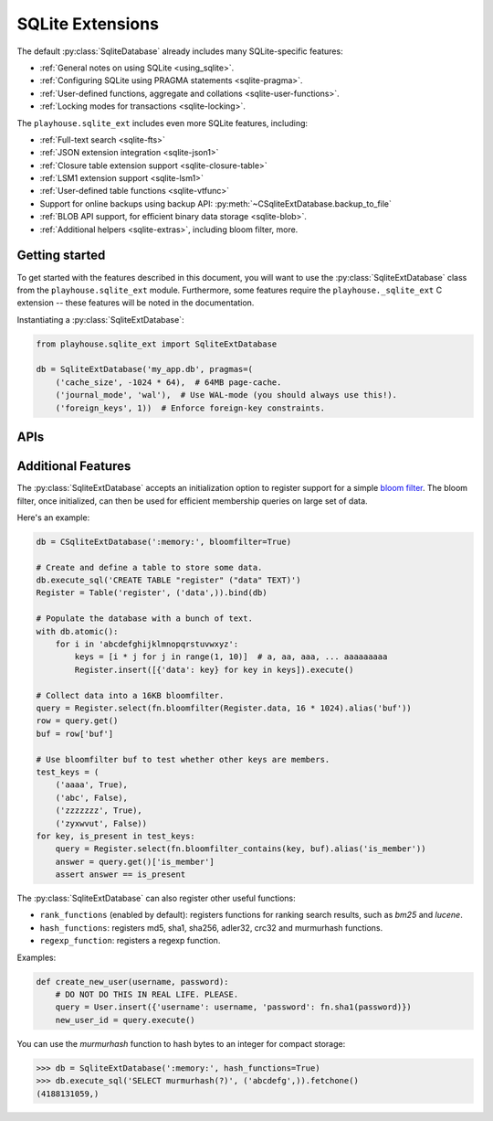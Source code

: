 .. _sqlite_ext:

SQLite Extensions
=================

The default :py:class:`SqliteDatabase` already includes many SQLite-specific
features:

* :ref:`General notes on using SQLite <using_sqlite>`.
* :ref:`Configuring SQLite using PRAGMA statements <sqlite-pragma>`.
* :ref:`User-defined functions, aggregate and collations <sqlite-user-functions>`.
* :ref:`Locking modes for transactions <sqlite-locking>`.

The ``playhouse.sqlite_ext`` includes even more SQLite features, including:

* :ref:`Full-text search <sqlite-fts>`
* :ref:`JSON extension integration <sqlite-json1>`
* :ref:`Closure table extension support <sqlite-closure-table>`
* :ref:`LSM1 extension support <sqlite-lsm1>`
* :ref:`User-defined table functions <sqlite-vtfunc>`
* Support for online backups using backup API: :py:meth:`~CSqliteExtDatabase.backup_to_file`
* :ref:`BLOB API support, for efficient binary data storage <sqlite-blob>`.
* :ref:`Additional helpers <sqlite-extras>`, including bloom filter, more.

Getting started
---------------

To get started with the features described in this document, you will want to
use the :py:class:`SqliteExtDatabase` class from the ``playhouse.sqlite_ext``
module. Furthermore, some features require the ``playhouse._sqlite_ext`` C
extension -- these features will be noted in the documentation.

Instantiating a :py:class:`SqliteExtDatabase`:

.. code-block:: python

    from playhouse.sqlite_ext import SqliteExtDatabase

    db = SqliteExtDatabase('my_app.db', pragmas=(
        ('cache_size', -1024 * 64),  # 64MB page-cache.
        ('journal_mode', 'wal'),  # Use WAL-mode (you should always use this!).
        ('foreign_keys', 1))  # Enforce foreign-key constraints.

APIs
----

.. py:class:: SqliteExtDatabase(database[, pragmas=None[, timeout=5[, c_extensions=None[, rank_functions=True[, hash_functions=False[, regexp_function=False[, bloomfilter=False]]]]]]])

    :param list pragmas: A list of 2-tuples containing pragma key and value to
        set every time a connection is opened.
    :param timeout: Set the busy-timeout on the SQLite driver (in seconds).
    :param bool c_extensions: Declare that C extension speedups must/must-not
        be used. If set to ``True`` and the extension module is not available,
        will raise an :py:class:`ImproperlyConfigured` exception.
    :param bool rank_functions: Make search result ranking functions available.
    :param bool hash_functions: Make hashing functions available (md5, sha1, etc).
    :param bool regexp_function: Make the REGEXP function available.
    :param bool bloomfilter: Make the :ref:`sqlite-bloomfilter` available.

    Extends :py:class:`SqliteDatabase` and inherits methods for declaring
    user-defined functions, pragmas, etc.

.. py:class:: CSqliteExtDatabase(database[, pragmas=None[, timeout=5[, c_extensions=None[, rank_functions=True[, hash_functions=False[, regexp_function=False[, bloomfilter=False[, replace_busy_handler=False]]]]]]]])

    :param list pragmas: A list of 2-tuples containing pragma key and value to
        set every time a connection is opened.
    :param timeout: Set the busy-timeout on the SQLite driver (in seconds).
    :param bool c_extensions: Declare that C extension speedups must/must-not
        be used. If set to ``True`` and the extension module is not available,
        will raise an :py:class:`ImproperlyConfigured` exception.
    :param bool rank_functions: Make search result ranking functions available.
    :param bool hash_functions: Make hashing functions available (md5, sha1, etc).
    :param bool regexp_function: Make the REGEXP function available.
    :param bool bloomfilter: Make the :ref:`sqlite-bloomfilter` available.
    :param bool replace_busy_handler: Use a smarter busy-handler implementation.

    Extends :py:class:`SqliteExtDatabase` and requires that the
    ``playhouse._sqlite_ext`` extension module be available.

    .. py:method:: on_commit(fn)

        Register a callback to be executed whenever a transaction is committed
        on the current connection. The callback accepts no parameters and the
        return value is ignored.

        However, if the callback raises a :py:class:`ValueError`, the
        transaction will be aborted and rolled-back.

        Example:

        .. code-block:: python

            db = CSqliteExtDatabase(':memory:')

            @db.on_commit
            def on_commit():
                logger.info('COMMITing changes')

    .. py:method:: on_rollback(fn)

        Register a callback to be executed whenever a transaction is rolled
        back on the current connection. The callback accepts no parameters and
        the return value is ignored.

        Example:

        .. code-block:: python

            @db.on_rollback
            def on_rollback():
                logger.info('Rolling back changes')

    .. py:method:: on_update(fn)

        Register a callback to be executed whenever the database is written to
        (via an *UPDATE*, *INSERT* or *DELETE* query). The callback should
        accept the following parameters:

        * ``query`` - the type of query, either *INSERT*, *UPDATE* or *DELETE*.
        * database name - the default database is named *main*.
        * table name - name of table being modified.
        * rowid - the rowid of the row being modified.

        The callback's return value is ignored.

        Example:

        .. code-block:: python

            db = CSqliteExtDatabase(':memory:')

            @db.on_update
            def on_update(query_type, db, table, rowid):
                # e.g. INSERT row 3 into table users.
                logger.info('%s row %s into table %s', query_type, rowid, table)

    .. py:method:: changes()

        Return the number of rows modified in the currently-open transaction.

    .. py:attribute:: autocommit

        Property which returns a boolean indicating if autocommit is enabled.
        By default, this value will be ``True`` except when inside a
        transaction (or :py:meth:`~Database.atomic` block).

        Example:

        .. code-block:: pycon

            >>> db = CSqliteExtDatabase(':memory:')
            >>> db.autocommit
            True
            >>> with db.atomic():
            ...     print(db.autocommit)
            ...
            False
            >>> db.autocommit
            True

    .. py:method:: backup(destination[, pages=None, name=None, progress=None])

        :param SqliteDatabase destination: Database object to serve as
            destination for the backup.
        :param int pages: Number of pages per iteration. Default value of -1
            indicates all pages should be backed-up in a single step.
        :param str name: Name of source database (may differ if you used ATTACH
            DATABASE to load multiple databases). Defaults to "main".
        :param progress: Progress callback, called with three parameters: the
            number of pages remaining, the total page count, and whether the
            backup is complete.

        Example:

        .. code-block:: python

            master = CSqliteExtDatabase('master.db')
            replica = CSqliteExtDatabase('replica.db')

            # Backup the contents of master to replica.
            master.backup(replica)

    .. py:method:: backup_to_file(filename[, pages, name, progress])

        :param filename: Filename to store the database backup.
        :param int pages: Number of pages per iteration. Default value of -1
            indicates all pages should be backed-up in a single step.
        :param str name: Name of source database (may differ if you used ATTACH
            DATABASE to load multiple databases). Defaults to "main".
        :param progress: Progress callback, called with three parameters: the
            number of pages remaining, the total page count, and whether the
            backup is complete.

        Backup the current database to a file. The backed-up data is not a
        database dump, but an actual SQLite database file.

        Example:

        .. code-block:: python

            db = CSqliteExtDatabase('app.db')

            def nightly_backup():
                filename = 'backup-%s.db' % (datetime.date.today())
                db.backup_to_file(filename)

    .. py:method:: blob_open(table, column, rowid[, read_only=False])

        :param str table: Name of table containing data.
        :param str column: Name of column containing data.
        :param int rowid: ID of row to retrieve.
        :param bool read_only: Open the blob for reading only.
        :returns: :py:class:`Blob` instance which provides efficient access to
            the underlying binary data.
        :rtype: Blob

        See :py:class:`Blob` and :py:class:`ZeroBlob` for more information.

        Example:

        .. code-block:: python

            class Image(Model):
                filename = TextField()
                data = BlobField()

            buf_size = 1024 * 1024 * 8  # Allocate 8MB for storing file.
            rowid = Image.insert({Image.filename: 'thefile.jpg',
                                  Image.data: ZeroBlob(buf_size)}).execute()

            # Open the blob, returning a file-like object.
            blob = db.blob_open('image', 'data', rowid)

            # Write some data to the blob.
            blob.write(image_data)
            img_size = blob.tell()

            # Read the data back out of the blob.
            blob.seek(0)
            image_data = blob.read(img_size)

.. py:class:: RowIDField()

    Primary-key field that corresponds to the SQLite ``rowid`` field. For more
    information, see the SQLite documentation on `rowid tables <https://www.sqlite.org/rowidtable.html>`_..

    Example:

    .. code-block:: python

        class Note(Model):
            rowid = RowIDField()  # Will be primary key.
            content = TextField()
            timestamp = TimestampField()

.. py:class:: DocIDField()

    Subclass of :py:class:`RowIDField` for use on virtual tables that
    specifically use the convention of ``docid`` for the primary key. As far as
    I know this only pertains to tables using the FTS3 and FTS4 full-text
    search extensions.

    .. attention::
        In FTS3 and FTS4, "docid" is simply an alias for "rowid". To reduce
        confusion, it's probably best to just always use :py:class:`RowIDField`
        and never use :py:class:`DocIDField`.

    .. code-block:: python

        class NoteIndex(FTSModel):
            docid = DocIDField()  # "docid" is used as an alias for "rowid".
            content = SearchField()

            class Meta:
                database = db

.. py:class:: AutoIncrementField()

    SQLite, by default, may reuse primary key values after rows are deleted. To
    ensure that the primary key is *always* monotonically increasing,
    regardless of deletions, you should use :py:class:`AutoIncrementField`.
    There is a small performance cost for this feature. For more information,
    see the SQLite docs on `autoincrement <https://sqlite.org/autoinc.html>`_.

.. _sqlite-json1:

.. py:class:: JSONField()

    Field class suitable for storing JSON data, with special methods designed
    to work with the `json1 extension <https://sqlite.org/json1.html>`_.

    SQLite 3.9.0 added `JSON support <https://www.sqlite.org/json1.html>`_ in
    the form of an extension library. The SQLite json1 extension provides a
    number of helper functions for working with JSON data. These APIs are
    exposed as methods of a special field-type, :py:class:`JSONField`.

    To access or modify specific object keys or array indexes in a JSON
    structure, you can treat the :py:class:`JSONField` as if it were a
    dictionary/list.

    Let's look at some examples of using the SQLite json1 extension with
    Peewee. Here we'll prepare a database and a simple model for testing the
    `json1 extension <http://sqlite.org/json1.html>`_:

    .. code-block:: pycon

        >>> from playhouse.sqlite_ext import *
        >>> db = SqliteExtDatabase(':memory:')
        >>> class KV(Model):
        ...     key = TextField()
        ...     value = JSONField()
        ...     class Meta:
        ...         database = db
        ...

        >>> KV.create_table()

    Storing data works as you might expect. There's no need to serialize
    dictionaries or lists as JSON, as this is done automatically by Peewee:

    .. code-block:: pycon

        >>> KV.create(key='a', value={'k1': 'v1'})
        <KV: 1>
        >>> KV.get(KV.key == 'a').value
        {'k1': 'v1'}

    We can access specific parts of the JSON data using dictionary lookups:

    .. code-block:: pycon

        >>> KV.get(KV.value['k1'] == 'v1').key
        'a'

    It's possible to update a JSON value in-place using the :py:meth:`~JSONField.update`
    method. Note that "k1=v1" is preserved:

    .. code-block:: pycon

        >>> KV.update(value=KV.value.update({'k2': 'v2', 'k3': 'v3'})).execute()
        1
        >>> KV.get(KV.key == 'a').value
        {'k1': 'v1', 'k2': 'v2', 'k3': 'v3'}

    We can also update existing data atomically, or remove keys by setting
    their value to ``None``. In the following example, we'll update the value
    of "k1" and remove "k3" ("k2" will not be modified):

    .. code-block:: pycon

        >>> KV.update(value=KV.value.update({'k1': 'v1-x', 'k3': None})).execute()
        1
        >>> KV.get(KV.key == 'a').value
        {'k1': 'v1-x', 'k2': 'v2'}

    We can also set individual parts of the JSON data using the :py:meth:`~JSONField.set` method:

    .. code-block:: pycon

        >>> KV.update(value=KV.value['k1'].set('v1')).execute()
        1
        >>> KV.get(KV.key == 'a').value
        {'k1': 'v1', 'k2': 'v2'}

    The :py:meth:`~JSONField.set` method can also be used with objects, in
    addition to scalar values:

    .. code-block:: pycon

        >>> KV.update(value=KV.value['k2'].set({'x2': 'y2'})).execute()
        1
        >>> KV.get(KV.key == 'a').value
        {'k1': 'v1', 'k2': {'x2': 'y2'}}

    Individual parts of the JSON data can be removed atomically as well, using
    :py:meth:`~JSONField.remove`:

    .. code-block:: pycon

        >>> KV.update(value=KV.value['k2'].remove()).execute()
        1
        >>> KV.get(KV.key == 'a').value
        {'k1': 'v1'}

    We can also get the type of value stored at a specific location in the JSON
    data using the :py:meth:`~JSONField.json_type` method:

    .. code-block:: pycon

        >>> KV.select(KV.value.json_type(), KV.value['k1'].json_type()).tuples()[:]
        [('object', 'text')]

    Let's add a nested value and then see how to iterate through it's contents
    recursively using the :py:meth:`~JSONField.tree` method:

    .. code-block:: pycon

        >>> KV.create(key='b', value={'x1': {'y1': 'z1', 'y2': 'z2'}, 'x2': [1, 2]})
        <KV: 2>
        >>> tree = KV.value.tree().alias('tree')
        >>> query = KV.select(KV.key, tree.c.fullkey, tree.c.value).from_(KV, tree)
        >>> query.tuples()[:]
        [('a', '$', {'k1': 'v1'}),
         ('a', '$.k1', 'v1'),
         ('b', '$', {'x1': {'y1': 'z1', 'y2': 'z2'}, 'x2': [1, 2]}),
         ('b', '$.x2', [1, 2]),
         ('b', '$.x2[0]', 1),
         ('b', '$.x2[1]', 2),
         ('b', '$.x1', {'y1': 'z1', 'y2': 'z2'}),
         ('b', '$.x1.y1', 'z1'),
         ('b', '$.x1.y2', 'z2')]

    The :py:meth:`~JSONField.tree` and :py:meth:`~JSONField.children` methods
    are powerful. For more information on how to utilize them, see the
    `json1 extension documentation <http://sqlite.org/json1.html#jtree>`_.

    Also note, that :py:class:`JSONField` lookups can be chained:

    .. code-block:: pycon

        >>> query = KV.select().where(KV.value['x1']['y1'] == 'z1')
        >>> for obj in query:
        ...     print(obj.key, obj.value)
        ...

        'b', {'x1': {'y1': 'z1', 'y2': 'z2'}, 'x2': [1, 2]}

    For more information, refer to the `sqlite json1 documentation <http://sqlite.org/json1.html>`_.

    .. py:method:: __getitem__(item)

        :param item: Access a specific key or array index in the JSON data.
        :return: a special object exposing access to the JSON data.
        :rtype: JSONPath

        Access a specific key or array index in the JSON data. Returns a
        :py:class:`JSONPath` object, which exposes convenient methods for
        reading or modifying a particular part of a JSON object.

        Example:

        .. code-block:: python

            # If metadata contains {"tags": ["list", "of", "tags"]}, we can
            # extract the first tag in this way:
            Post.select(Post, Post.metadata['tags'][0].alias('first_tag'))

        For more examples see the :py:class:`JSONPath` API documentation.

    .. py:method:: set(value[, as_json=None])

        :param value: a scalar value, list, or dictionary.
        :param bool as_json: force the value to be treated as JSON, in which
            case it will be serialized as JSON in Python beforehand. By
            default, lists and dictionaries are treated as JSON to be
            serialized, while strings and integers are passed as-is.

        Set the value stored in a :py:class:`JSONField`.

        Uses the `json_set() <http://sqlite.org/json1.html#jset>`_ function
        from the json1 extension.

    .. py:method:: update(data)

        :param data: a scalar value, list or dictionary to merge with the data
            currently stored in a :py:class:`JSONField`. To remove a particular
            key, set that key to ``None`` in the updated data.

        Merge new data into the JSON value using the RFC-7396 MergePatch
        algorithm to apply a patch (``data`` parameter) against the column
        data. MergePatch can add, modify, or delete elements of a JSON object,
        which means :py:meth:`~JSONField.update` is a generalized replacement
        for both :py:meth:`~JSONField.set` and :py:meth:`~JSONField.remove`.
        MergePatch treats JSON array objects as atomic, so ``update()`` cannot
        append to an array, nor modify individual elements of an array.

        For more information as well as examples, see the SQLite `json_patch() <http://sqlite.org/json1.html#jpatch>`_
        function documentation.

    .. py:method:: remove()

        Remove the data stored in the :py:class:`JSONField`.

        Uses the `json_type <https://www.sqlite.org/json1.html#jrm>`_ function
        from the json1 extension.

    .. py:method:: json_type()

        Return a string identifying the type of value stored in the column.

        The type returned will be one of:

        * object
        * array
        * integer
        * real
        * true
        * false
        * text
        * null  <-- the string "null" means an actual NULL value
        * NULL  <-- an actual NULL value means the path was not found

        Uses the `json_type <https://www.sqlite.org/json1.html#jtype>`_
        function from the json1 extension.

    .. py:method:: length()

        Return the length of the array stored in the column.

        Uses the `json_array_length <https://www.sqlite.org/json1.html#jarraylen>`_
        function from the json1 extension.

    .. py:method:: children()

        The ``children`` function corresponds to ``json_each``, a table-valued
        function that walks the JSON value provided and returns the immediate
        children of the top-level array or object. If a path is specified, then
        that path is treated as the top-most element.

        The rows returned by calls to ``children()`` have the following
        attributes:

        * ``key``: the key of the current element relative to its parent.
        * ``value``: the value of the current element.
        * ``type``: one of the data-types (see :py:meth:`~JSONField.json_type`).
        * ``atom``: the scalar value for primitive types, ``NULL`` for arrays and objects.
        * ``id``: a unique ID referencing the current node in the tree.
        * ``parent``: the ID of the containing node.
        * ``fullkey``: the full path describing the current element.
        * ``path``: the path to the container of the current row.

        For examples, see `my blog post on JSON1 <http://charlesleifer.com/blog/using-the-sqlite-json1-and-fts5-extensions-with-python/>`_.

        Uses the `json_each <https://www.sqlite.org/json1.html#jeach>`_
        function from the json1 extension.

    .. py:method:: tree()

        The ``tree`` function corresponds to ``json_tree``, a table-valued
        function that recursively walks the JSON value provided and returns
        information about the keys at each level. If a path is specified, then
        that path is treated as the top-most element.

        The rows returned by calls to ``tree()`` have the same attributes as
        rows returned by calls to :py:meth:`~JSONField.children`:

        * ``key``: the key of the current element relative to its parent.
        * ``value``: the value of the current element.
        * ``type``: one of the data-types (see :py:meth:`~JSONField.json_type`).
        * ``atom``: the scalar value for primitive types, ``NULL`` for arrays and objects.
        * ``id``: a unique ID referencing the current node in the tree.
        * ``parent``: the ID of the containing node.
        * ``fullkey``: the full path describing the current element.
        * ``path``: the path to the container of the current row.

        For examples, see `my blog post on JSON1 <http://charlesleifer.com/blog/using-the-sqlite-json1-and-fts5-extensions-with-python/>`_.

        Uses the `json_tree <https://www.sqlite.org/json1.html#jtree>`_
        function from the json1 extension.


.. py:class:: JSONPath(field[, path=None])

    :param JSONField field: the field object we intend to access.
    :param tuple path: Components comprising the JSON path.

    A convenient, Pythonic way of representing JSON paths for use with
    :py:class:`JSONField`.

    The ``JSONPath`` object implements ``__getitem__``, accumulating path
    components, which it can turn into the corresponding json-path expression.

    .. py:method:: __getitem__(item)

        :param item: Access a sub-key key or array index.
        :return: a :py:class:`JSONPath` representing the new path.

        Access a sub-key or array index in the JSON data. Returns a
        :py:class:`JSONPath` object, which exposes convenient methods for
        reading or modifying a particular part of a JSON object.

        Example:

        .. code-block:: python

            # If metadata contains {"tags": ["list", "of", "tags"]}, we can
            # extract the first tag in this way:
            first_tag = Post.metadata['tags'][0]
            query = (Post
                     .select(Post, first_tag.alias('first_tag'))
                     .order_by(first_tag))

    .. py:method:: set(value[, as_json=None])

        :param value: a scalar value, list, or dictionary.
        :param bool as_json: force the value to be treated as JSON, in which
            case it will be serialized as JSON in Python beforehand. By
            default, lists and dictionaries are treated as JSON to be
            serialized, while strings and integers are passed as-is.

        Set the value at the given location in the JSON data.

        Uses the `json_set() <http://sqlite.org/json1.html#jset>`_ function
        from the json1 extension.

    .. py:method:: update(data)

        :param data: a scalar value, list or dictionary to merge with the data
            at the given location in the JSON data. To remove a particular key,
            set that key to ``None`` in the updated data.

        Merge new data into the JSON value using the RFC-7396 MergePatch
        algorithm to apply a patch (``data`` parameter) against the column
        data. MergePatch can add, modify, or delete elements of a JSON object,
        which means :py:meth:`~JSONPath.update` is a generalized replacement
        for both :py:meth:`~JSONPath.set` and :py:meth:`~JSONPath.remove`.
        MergePatch treats JSON array objects as atomic, so ``update()`` cannot
        append to an array, nor modify individual elements of an array.

        For more information as well as examples, see the SQLite `json_patch() <http://sqlite.org/json1.html#jpatch>`_
        function documentation.

    .. py:method:: remove()

        Remove the data stored in at the given location in the JSON data.

        Uses the `json_type <https://www.sqlite.org/json1.html#jrm>`_ function
        from the json1 extension.

    .. py:method:: json_type()

        Return a string identifying the type of value stored at the given
        location in the JSON data.

        The type returned will be one of:

        * object
        * array
        * integer
        * real
        * true
        * false
        * text
        * null  <-- the string "null" means an actual NULL value
        * NULL  <-- an actual NULL value means the path was not found

        Uses the `json_type <https://www.sqlite.org/json1.html#jtype>`_
        function from the json1 extension.

    .. py:method:: length()

        Return the length of the array stored at the given location in the JSON
        data.

        Uses the `json_array_length <https://www.sqlite.org/json1.html#jarraylen>`_
        function from the json1 extension.

    .. py:method:: children()

        Table-valued function that exposes the direct descendants of a JSON
        object at the given location. See also :py:meth:`JSONField.children`.

    .. py:method:: tree()

        Table-valued function that exposes all descendants, recursively, of a
        JSON object at the given location. See also :py:meth:`JSONField.tree`.


.. py:class:: SearchField([unindexed=False[, column_name=None]])

    Field-class to be used for columns on models representing full-text search
    virtual tables. The full-text search extensions prohibit the specification
    of any typing or constraints on columns. This behavior is enforced by the
    :py:class:`SearchField`, which raises an exception if any configuration is
    attempted that would be incompatible with the full-text search extensions.

    Example model for document search index (timestamp is stored in the table
    but it's data is not searchable):

    .. code-block:: python

        class DocumentIndex(FTSModel):
            title = SearchField()
            content = SearchField()
            tags = SearchField()
            timestamp = SearchField(unindexed=True)


.. py:class:: VirtualModel()

    Model class designed to be used to represent virtual tables. The default
    metadata settings are slightly different, to match those frequently used by
    virtual tables.

    Metadata options:

    * ``arguments`` - arguments passed to the virtual table constructor.
    * ``extension_module`` - name of extension to use for virtual table.
    * ``options`` - a dictionary of settings to apply in virtual table
          constructor.
    * ``primary_key`` - defaults to ``False``, indicating no primary key.

.. _sqlite-fts:

.. py:class:: FTSModel()

    Subclass of :py:class:`VirtualModel` to be used with the `FTS3 and FTS4 <https://sqlite.org/fts3.html>`_
    full-text search extensions.

    FTSModel subclasses should be defined normally, however there are a couple
    caveats:

    * Unique constraints, not null constraints, check constraints and foreign
      keys are not supported.
    * Indexes on fields and multi-column indexes are ignored completely
    * Sqlite will treat all column types as ``TEXT`` (although you
      can store other data types, Sqlite will treat them as text).
    * FTS models contain a ``rowid`` field which is automatically created and
      managed by SQLite (unless you choose to explicitly set it during model
      creation). Lookups on this column **are fast and efficient**.

    Given these constraints, it is strongly recommended that all fields
    declared on an ``FTSModel`` subclass be instances of
    :py:class:`SearchField` (though an exception is made for explicitly
    declaring a :py:class:`RowIDField`). Using :py:class:`SearchField` will
    help prevent you accidentally creating invalid column constraints. If you
    wish to store metadata in the index but would not like it to be included in
    the full-text index, then specify ``unindexed=True`` when instantiating the
    :py:class:`SearchField`.

    The only exception to the above is for the ``rowid`` primary key, which can
    be declared using :py:class:`RowIDField`. Lookups on the ``rowid`` are very
    efficient. If you are using FTS4 you can also use :py:class:`DocIDField`,
    which is an alias for the rowid (though there is no benefit to doing so).

    Because of the lack of secondary indexes, it usually makes sense to use
    the ``rowid`` primary key as a pointer to a row in a regular table. For
    example:

    .. code-block:: python

        class Document(Model):
            # Canonical source of data, stored in a regular table.
            author = ForeignKeyField(User, backref='documents')
            title = TextField(null=False, unique=True)
            content = TextField(null=False)
            timestamp = DateTimeField()

            class Meta:
                database = db

        class DocumentIndex(FTSModel):
            # Full-text search index.
            rowid = RowIDField()
            title = SearchField()
            content = SearchField()

            class Meta:
                database = db
                # Use the porter stemming algorithm to tokenize content.
                options = {'tokenize': 'porter'}

    To store a document in the document index, we will ``INSERT`` a row into
    the ``DocumentIndex`` table, manually setting the ``rowid`` so that it
    matches the primary-key of the corresponding ``Document``:

    .. code-block:: python

        def store_document(document):
            DocumentIndex.insert({
                DocumentIndex.rowid: document.id,
                DocumentIndex.title: document.title,
                DocumentIndex.content: document.content}).execute()

    To perform a search and return ranked results, we can query the
    ``Document`` table and join on the ``DocumentIndex``. This join will be
    efficient because lookups on an FTSModel's ``rowid`` field are fast:

    .. code-block:: python

        def search(phrase):
            # Query the search index and join the corresponding Document
            # object on each search result.
            return (Document
                    .select()
                    .join(
                        DocumentIndex,
                        on=(Document.id == DocumentIndex.rowid))
                    .where(DocumentIndex.match(phrase))
                    .order_by(DocumentIndex.bm25()))

    .. warning::
        All SQL queries on ``FTSModel`` classes will be slow **except**
        full-text searches and ``rowid`` lookups.

    If the primary source of the content you are indexing exists in a separate
    table, you can save some disk space by instructing SQLite to not store an
    additional copy of the search index content. SQLite will still create the
    metadata and data-structures needed to perform searches on the content, but
    the content itself will not be stored in the search index.

    To accomplish this, you can specify a table or column using the ``content``
    option. The `FTS4 documentation <http://sqlite.org/fts3.html#section_6_2>`_
    has more information.

    Here is a short example illustrating how to implement this with peewee:

    .. code-block:: python

        class Blog(Model):
            title = TextField()
            pub_date = DateTimeField(default=datetime.datetime.now)
            content = TextField()  # We want to search this.

            class Meta:
                database = db

        class BlogIndex(FTSModel):
            content = SearchField()

            class Meta:
                database = db
                options = {'content': Blog.content}  # <-- specify data source.

        db.create_tables([Blog, BlogIndex])

        # Now, we can manage content in the BlogIndex. To populate the
        # search index:
        BlogIndex.rebuild()

        # Optimize the index.
        BlogIndex.optimize()

    The ``content`` option accepts either a single :py:class:`Field` or a
    :py:class:`Model` and can reduce the amount of storage used by the database
    file. However, content will need to be manually moved to/from the
    associated ``FTSModel``.

    .. py:classmethod:: match(term)

        :param term: Search term or expression.

        Generate a SQL expression representing a search for the given term or
        expression in the table. SQLite uses the ``MATCH`` operator to indicate
        a full-text search.

        Example:

        .. code-block:: python

            # Search index for "search phrase" and return results ranked
            # by relevancy using the BM25 algorithm.
            query = (DocumentIndex
                     .select()
                     .where(DocumentIndex.match('search phrase'))
                     .order_by(DocumentIndex.bm25()))
            for result in query:
                print('Result: %s' % result.title)

    .. py:classmethod:: search(term[, weights=None[, with_score=False[, score_alias='score'[, explicit_ordering=False]]]])

        :param str term: Search term to use.
        :param weights: A list of weights for the columns, ordered with respect
          to the column's position in the table. **Or**, a dictionary keyed by
          the field or field name and mapped to a value.
        :param with_score: Whether the score should be returned as part of
          the ``SELECT`` statement.
        :param str score_alias: Alias to use for the calculated rank score.
          This is the attribute you will use to access the score
          if ``with_score=True``.
        :param bool explicit_ordering: Order using full SQL function to
            calculate rank, as opposed to simply referencing the score alias
            in the ORDER BY clause.

        Shorthand way of searching for a term and sorting results by the
        quality of the match.

        .. note::
            This method uses a simplified algorithm for determining the
            relevance rank of results. For more sophisticated result ranking,
            use the :py:meth:`~FTSModel.search_bm25` method.

        .. code-block:: python

            # Simple search.
            docs = DocumentIndex.search('search term')
            for result in docs:
                print(result.title)

            # More complete example.
            docs = DocumentIndex.search(
                'search term',
                weights={'title': 2.0, 'content': 1.0},
                with_score=True,
                score_alias='search_score')
            for result in docs:
                print(result.title, result.search_score)

    .. py:classmethod:: search_bm25(term[, weights=None[, with_score=False[, score_alias='score'[, explicit_ordering=False]]]])

        :param str term: Search term to use.
        :param weights: A list of weights for the columns, ordered with respect
          to the column's position in the table. **Or**, a dictionary keyed by
          the field or field name and mapped to a value.
        :param with_score: Whether the score should be returned as part of
          the ``SELECT`` statement.
        :param str score_alias: Alias to use for the calculated rank score.
          This is the attribute you will use to access the score
          if ``with_score=True``.
        :param bool explicit_ordering: Order using full SQL function to
            calculate rank, as opposed to simply referencing the score alias
            in the ORDER BY clause.

        Shorthand way of searching for a term and sorting results by the
        quality of the match using the BM25 algorithm.

        .. attention::
            The BM25 ranking algorithm is only available for FTS4. If you are
            using FTS3, use the :py:meth:`~FTSModel.search` method instead.

    .. py:classmethod:: search_bm25f(term[, weights=None[, with_score=False[, score_alias='score'[, explicit_ordering=False]]]])

        Same as :py:meth:`FTSModel.search_bm25`, but using the BM25f variant
        of the BM25 ranking algorithm.

    .. py:classmethod:: search_lucene(term[, weights=None[, with_score=False[, score_alias='score'[, explicit_ordering=False]]]])

        Same as :py:meth:`FTSModel.search_bm25`, but using the result ranking
        algorithm from the Lucene search engine.

    .. py:classmethod:: rank([col1_weight, col2_weight...coln_weight])

        :param float col_weight: (Optional) weight to give to the *i*th column
            of the model. By default all columns have a weight of ``1.0``.

        Generate an expression that will calculate and return the quality of
        the search match. This ``rank`` can be used to sort the search results.
        A higher rank score indicates a better match.

        The ``rank`` function accepts optional parameters that allow you to
        specify weights for the various columns. If no weights are specified,
        all columns are considered of equal importance.

        .. note::
            The algorithm used by :py:meth:`~FTSModel.rank` is simple and
            relatively quick. For more sophisticated result ranking, use:

            * :py:meth:`~FTSModel.bm25`
            * :py:meth:`~FTSModel.bm25f`
            * :py:meth:`~FTSModel.lucene`

        .. code-block:: python

            query = (DocumentIndex
                     .select(
                         DocumentIndex,
                         DocumentIndex.rank().alias('score'))
                     .where(DocumentIndex.match('search phrase'))
                     .order_by(DocumentIndex.rank()))

            for search_result in query:
                print search_result.title, search_result.score

    .. py:classmethod:: bm25([col1_weight, col2_weight...coln_weight])

        :param float col_weight: (Optional) weight to give to the *i*th column
            of the model. By default all columns have a weight of ``1.0``.

        Generate an expression that will calculate and return the quality of
        the search match using the `BM25 algorithm <https://en.wikipedia.org/wiki/Okapi_BM25>`_.
        This value can be used to sort the search results, with higher scores
        corresponding to better matches.

        Like :py:meth:`~FTSModel.rank`, ``bm25`` function accepts optional
        parameters that allow you to specify weights for the various columns.
        If no weights are specified, all columns are considered of equal
        importance.

        .. attention::
            The BM25 result ranking algorithm requires FTS4. If you are using
            FTS3, use :py:meth:`~FTSModel.rank` instead.

        .. code-block:: python

            query = (DocumentIndex
                     .select(
                         DocumentIndex,
                         DocumentIndex.bm25().alias('score'))
                     .where(DocumentIndex.match('search phrase'))
                     .order_by(DocumentIndex.bm25()))

            for search_result in query:
                print(search_result.title, search_result.score)

        .. note::
            The above code example is equivalent to calling the
            :py:meth:`~FTSModel.search_bm25` method:

            .. code-block:: python

                query = DocumentIndex.search_bm25('search phrase', with_score=True)
                for search_result in query:
                    print(search_result.title, search_result.score)

    .. py:classmethod:: bm25f([col1_weight, col2_weight...coln_weight])

        Identical to :py:meth:`~FTSModel.bm25`, except that it uses the BM25f
        variant of the BM25 ranking algorithm.

    .. py:classmethod:: lucene([col1_weight, col2_weight...coln_weight])

        Identical to :py:meth:`~FTSModel.bm25`, except that it uses the Lucene
        search result ranking algorithm.

    .. py:classmethod:: rebuild()

        Rebuild the search index -- this only works when the ``content`` option
        was specified during table creation.

    .. py:classmethod:: optimize()

        Optimize the search index.


.. py:class:: FTS5Model()

    Subclass of :py:class:`VirtualModel` to be used with the `FTS5 <https://sqlite.org/fts5.html>`_
    full-text search extensions.

    FTS5Model subclasses should be defined normally, however there are a couple
    caveats:

    * FTS5 explicitly disallows specification of any constraints, data-type or
      indexes on columns. For that reason, all columns **must** be instances
      of :py:class:`SearchField`.
    * FTS5 models contain a ``rowid`` field which is automatically created and
      managed by SQLite (unless you choose to explicitly set it during model
      creation). Lookups on this column **are fast and efficient**.
    * Indexes on fields and multi-column indexes are not supported.

    The ``FTS5`` extension comes with a built-in implementation of the BM25
    ranking function. Therefore, the ``search`` and ``search_bm25`` methods
    have been overridden to use the builtin ranking functions rather than
    user-defined functions.

    .. py:classmethod:: fts5_installed()

        Return a boolean indicating whether the FTS5 extension is installed. If
        it is not installed, an attempt will be made to load the extension.

    .. py:classmethod:: search(term[, weights=None[, with_score=False[, score_alias='score']]])

        :param str term: Search term to use.
        :param weights: A list of weights for the columns, ordered with respect
          to the column's position in the table. **Or**, a dictionary keyed by
          the field or field name and mapped to a value.
        :param with_score: Whether the score should be returned as part of
          the ``SELECT`` statement.
        :param str score_alias: Alias to use for the calculated rank score.
          This is the attribute you will use to access the score
          if ``with_score=True``.
        :param bool explicit_ordering: Order using full SQL function to
            calculate rank, as opposed to simply referencing the score alias
            in the ORDER BY clause.

        Shorthand way of searching for a term and sorting results by the
        quality of the match. The ``FTS5`` extension provides a built-in
        implementation of the BM25 algorithm, which is used to rank the results
        by relevance.

        Higher scores correspond to better matches.

        .. code-block:: python

            # Simple search.
            docs = DocumentIndex.search('search term')
            for result in docs:
                print(result.title)

            # More complete example.
            docs = DocumentIndex.search(
                'search term',
                weights={'title': 2.0, 'content': 1.0},
                with_score=True,
                score_alias='search_score')
            for result in docs:
                print(result.title, result.search_score)

    .. py:classmethod:: search_bm25(term[, weights=None[, with_score=False[, score_alias='score']]])

        With FTS5, :py:meth:`~FTS5Model.search_bm25` is identical to the
        :py:meth:`~FTS5Model.search` method.

    .. py:classmethod:: rank([col1_weight, col2_weight...coln_weight])

        :param float col_weight: (Optional) weight to give to the *i*th column
            of the model. By default all columns have a weight of ``1.0``.

        Generate an expression that will calculate and return the quality of
        the search match using the `BM25 algorithm <https://en.wikipedia.org/wiki/Okapi_BM25>`_.
        This value can be used to sort the search results, with higher scores
        corresponding to better matches.

        The :py:meth:`~FTS5Model.rank` function accepts optional parameters
        that allow you to specify weights for the various columns.  If no
        weights are specified, all columns are considered of equal importance.

        .. code-block:: python

            query = (DocumentIndex
                     .select(
                         DocumentIndex,
                         DocumentIndex.rank().alias('score'))
                     .where(DocumentIndex.match('search phrase'))
                     .order_by(DocumentIndex.rank()))

            for search_result in query:
                print(search_result.title, search_result.score)

        .. note::
            The above code example is equivalent to calling the
            :py:meth:`~FTS5Model.search` method:

            .. code-block:: python

                query = DocumentIndex.search('search phrase', with_score=True)
                for search_result in query:
                    print(search_result.title, search_result.score)

    .. py:classmethod:: bm25([col1_weight, col2_weight...coln_weight])

        Because FTS5 provides built-in support for BM25, the
        :py:meth:`~FTS5Model.bm25` method is identical to the
        :py:meth:`~FTS5Model.rank` method.

    .. py:classmethod:: VocabModel([table_type='row'|'col'|'instance'[, table_name=None]])

        :param str table_type: Either 'row', 'col' or 'instance'.
        :param table_name: Name for the vocab table. If not specified, will be
            "fts5tablename_v".

        Generate a model class suitable for accessing the `vocab table <http://sqlite.org/fts5.html#the_fts5vocab_virtual_table_module>`_
        corresponding to FTS5 search index.

.. _sqlite-vtfunc:

.. py:class:: TableFunction()

    Implement a user-defined table-valued function. Unlike a simple
    :ref:`scalar or aggregate <sqlite-user-functions>` function, which returns
    a single scalar value, a table-valued function can return any number of
    rows of tabular data.

    Simple example:

    .. code-block:: python

        from playhouse.sqlite_ext import TableFunction


        class Series(TableFunction):
            # Name of columns in each row of generated data.
            columns = ['value']

            # Name of parameters the function may be called with.
            params = ['start', 'stop', 'step']

            def initialize(self, start=0, stop=None, step=1):
                """
                Table-functions declare an initialize() method, which is
                called with whatever arguments the user has called the
                function with.
                """
                self.start = self.current = start
                self.stop = stop or float('Inf')
                self.step = step

            def iterate(self, idx):
                """
                Iterate is called repeatedly by the SQLite database engine
                until the required number of rows has been read **or** the
                function raises a `StopIteration` signalling no more rows
                are available.
                """
                if self.current > self.stop:
                    raise StopIteration

                ret, self.current = self.current, self.current + self.step
                return (ret,)

        # Register the table-function with our database, which ensures it
        # is declared whenever a connection is opened.
        db.table_function('series')(Series)

        # Usage:
        cursor = db.execute_sql('SELECT * FROM series(?, ?, ?)', (0, 5, 2))
        for value, in cursor:
            print(value)

    .. note::
        A :py:class:`TableFunction` must be registered with a database
        connection before it can be used. To ensure the table function is
        always available, you can use the
        :py:meth:`SqliteDatabase.table_function` decorator to register the
        function with the database.

    :py:class:`TableFunction` implementations must provide two attributes and
    implement two methods, described below.

    .. py:attribute:: columns

        A list containing the names of the columns for the data returned by the
        function. For example, a function that is used to split a string on a
        delimiter might specify 3 columns: ``[substring, start_idx, end_idx]``.

    .. py:attribute:: params

        The names of the parameters the function may be called with. All
        parameters, including optional parameters, should be listed. For
        example, a function that is used to split a string on a delimiter might
        specify 2 params: ``[string, delimiter]``.

    .. py:attribute:: name

        *Optional* - specify the name for the table function. If not provided,
        name will be taken from the class name.

    .. py:attribute:: print_tracebacks = True

        Print a full traceback for any errors that occur in the
        table-function's callback methods. When set to False, only the generic
        OperationalError will be visible.

    .. py:method:: initialize(**parameter_values)

        :param parameter_values: Parameters the function was called with.
        :returns: No return value.

        The ``initialize`` method is called to initialize the table function
        with the parameters the user specified when calling the function.

    .. py:method:: iterate(idx)

        :param int idx: current iteration step
        :returns: A tuple of row data corresponding to the columns named
            in the :py:attr:`~TableFunction.columns` attribute.
        :raises StopIteration: To signal that no more rows are available.

        This function is called repeatedly and returns successive rows of data.
        The function may terminate before all rows are consumed (especially if
        the user specified a ``LIMIT`` on the results). Alternatively, the
        function can signal that no more data is available by raising a
        ``StopIteration`` exception.

    .. py:classmethod:: register(conn)

        :param conn: A ``sqlite3.Connection`` object.

        Register the table function with a DB-API 2.0 ``sqlite3.Connection``
        object. Table-valued functions **must** be registered before they can
        be used in a query.

        Example:

        .. code-block:: python

            class MyTableFunction(TableFunction):
                name = 'my_func'
                # ... other attributes and methods ...

            db = SqliteDatabase(':memory:')
            db.connect()

            MyTableFunction.register(db.connection())

        To ensure the :py:class:`TableFunction` is registered every time a
        connection is opened, use the :py:meth:`~SqliteDatabase.table_function`
        decorator.


.. _sqlite-closure-table:

.. py:function:: ClosureTable(model_class[, foreign_key=None[, referencing_class=None[, referencing_key=None]]])

    :param model_class: The model class containing the nodes in the tree.
    :param foreign_key: The self-referential parent-node field on the model
        class. If not provided, peewee will introspect the model to find a
        suitable key.
    :param referencing_class: Intermediate table for a many-to-many relationship.
    :param referencing_key: For a many-to-many relationship, the originating
        side of the relation.
    :return: Returns a :py:class:`VirtualModel` for working with a closure table.

    Factory function for creating a model class suitable for working with a
    `transitive closure <http://www.sqlite.org/cgi/src/artifact/636024302cde41b2bf0c542f81c40c624cfb7012>`_
    table. Closure tables are :py:class:`VirtualModel` subclasses that work
    with the transitive closure SQLite extension. These special tables are
    designed to make it easy to efficiently query heirarchical data. The SQLite
    extension manages an AVL tree behind-the-scenes, transparently updating the
    tree when your table changes and making it easy to perform common queries
    on heirarchical data.

    To use the closure table extension in your project, you need:

    1. A copy of the SQLite extension. The source code can be found in
       the `SQLite code repository <http://www.sqlite.org/cgi/src/artifact/636024302cde41b2bf0c542f81c40c624cfb7012>`_
       or by cloning `this gist <https://gist.github.com/coleifer/7f3593c5c2a645913b92>`_:

       .. code-block:: console

           $ git clone https://gist.github.com/coleifer/7f3593c5c2a645913b92 closure
           $ cd closure/

    2. Compile the extension as a shared library, e.g.

       .. code-block:: console

           $ gcc -g -fPIC -shared closure.c -o closure.so

    3. Create a model for your hierarchical data. The only requirement here is
       that the model has an integer primary key and a self-referential foreign
       key. Any additional fields are fine.

       .. code-block:: python

           class Category(Model):
               name = CharField()
               metadata = TextField()
               parent = ForeignKeyField('self', index=True, null=True)  # Required.

           # Generate a model for the closure virtual table.
           CategoryClosure = ClosureTable(Category)

       The self-referentiality can also be achieved via an intermediate table
       (for a many-to-many relation).

       .. code-block:: python

           class User(Model):
               name = CharField()

           class UserRelations(Model):
               user = ForeignKeyField(User)
               knows = ForeignKeyField(User, backref='_known_by')

               class Meta:
                   primary_key = CompositeKey('user', 'knows') # Alternatively, a unique index on both columns.

           # Generate a model for the closure virtual table, specifying the UserRelations as the referencing table
           UserClosure = ClosureTable(
               User,
               referencing_class=UserRelations,
               foreign_key=UserRelations.knows,
               referencing_key=UserRelations.user)

    4. In your application code, make sure you load the extension when you
       instantiate your :py:class:`Database` object. This is done by passing
       the path to the shared library to the :py:meth:`~SqliteExtDatabase.load_extension` method.

       .. code-block:: python

           db = SqliteExtDatabase('my_database.db')
           db.load_extension('/path/to/closure')

    .. warning::
        There are two caveats you should be aware of when using the
        ``transitive_closure`` extension. First, it requires that your *source
        model* have an integer primary key. Second, it is strongly recommended
        that you create an index on the self-referential foreign key.

    Example:

    .. code-block:: python

         class Category(Model):
             name = CharField()
             metadata = TextField()
             parent = ForeignKeyField('self', index=True, null=True)  # Required.

         # Generate a model for the closure virtual table.
         CategoryClosure = ClosureTable(Category)

          # Create the tables if they do not exist.
          db.create_tables([Category, CategoryClosure], True)

    It is now possible to perform interesting queries using the data from the
    closure table:

    .. code-block:: python

        # Get all ancestors for a particular node.
        laptops = Category.get(Category.name == 'Laptops')
        for parent in Closure.ancestors(laptops):
            print parent.name

        # Computer Hardware
        # Computers
        # Electronics
        # All products

        # Get all descendants for a particular node.
        hardware = Category.get(Category.name == 'Computer Hardware')
        for node in Closure.descendants(hardware):
            print node.name

        # Laptops
        # Desktops
        # Hard-drives
        # Monitors
        # LCD Monitors
        # LED Monitors

    API of the :py:class:`VirtualModel` returned by :py:func:`ClosureTable`.

    .. py:class:: BaseClosureTable()

        .. py:attribute:: id

            A field for the primary key of the given node.

        .. py:attribute:: depth

            A field representing the relative depth of the given node.

        .. py:attribute:: root

            A field representing the relative root node.

        .. py:method:: descendants(node[, depth=None[, include_node=False]])

            Retrieve all descendants of the given node. If a depth is
            specified, only nodes at that depth (relative to the given node)
            will be returned.

            .. code-block:: python

                node = Category.get(Category.name == 'Electronics')

                # Direct child categories.
                children = CategoryClosure.descendants(node, depth=1)

                # Grand-child categories.
                children = CategoryClosure.descendants(node, depth=2)

                # Descendants at all depths.
                all_descendants = CategoryClosure.descendants(node)


        .. py:method:: ancestors(node[, depth=None[, include_node=False]])

            Retrieve all ancestors of the given node. If a depth is specified,
            only nodes at that depth (relative to the given node) will be
            returned.

            .. code-block:: python

                node = Category.get(Category.name == 'Laptops')

                # All ancestors.
                all_ancestors = CategoryClosure.ancestors(node)

                # Grand-parent category.
                grandparent = CategoryClosure.ancestores(node, depth=2)

        .. py:method:: siblings(node[, include_node=False])

            Retrieve all nodes that are children of the specified node's
            parent.

    .. note::
        For an in-depth discussion of the SQLite transitive closure extension,
        check out this blog post, `Querying Tree Structures in SQLite using Python and the Transitive Closure Extension <http://charlesleifer.com/blog/querying-tree-structures-in-sqlite-using-python-and-the-transitive-closure-extension/>`_.

.. _sqlite-lsm1:

.. py:class:: LSMTable()

    :py:class:`VirtualModel` subclass suitable for working with the `lsm1 extension <http://charlesleifer.com/blog/lsm-key-value-storage-in-sqlite3/>`_
    The *lsm1* extension is a virtual table that provides a SQL interface to
    the `lsm key/value storage engine from SQLite4 <http://sqlite.org/src4/doc/trunk/www/lsmusr.wiki>`_.

    .. note::
        The LSM1 extension has not been released yet (SQLite version 3.22 at
        time of writing), so consider this feature experimental with potential
        to change in subsequent releases.

    LSM tables define one primary key column and an arbitrary number of
    additional value columns (which are serialized and stored in a single value
    field in the storage engine). The primary key must be all of the same type
    and use one of the following field types:

    * :py:class:`IntegerField`
    * :py:class:`TextField`
    * :py:class:`BlobField`

    Since the LSM storage engine is a key/value store, primary keys (including
    integers) must be specified by the application.

    .. attention::
        Secondary indexes are not supported by the LSM engine, so the only
        efficient queries will be lookups (or range queries) on the primary
        key.  Other fields can be queried and filtered on, but may result in a
        full table-scan.

    Example model declaration:

    .. code-block:: python

        db = SqliteExtDatabase('my_app.db')
        db.load_extension('lsm.so')  # Load shared library.

        class EventLog(LSMTable):
            timestamp = IntegerField(primary_key=True)
            action = TextField()
            sender = TextField()
            target = TextField()

            class Meta:
                database = db
                filename = 'eventlog.ldb'  # LSM data is stored in separate db.

        # Declare virtual table.
        EventLog.create_table()

    Example queries:

    .. code-block:: python

        # Use dictionary operators to get, set and delete rows from the LSM
        # table. Slices may be passed to represent a range of key values.
        def get_timestamp():
            # Return time as integer expressing time in microseconds.
            return int(time.time() * 1000000)

        # Create a new row, at current timestamp.
        ts = get_timestamp()
        EventLog[ts] = ('pageview', 'search', '/blog/some-post/')

        # Retreive row from event log.
        log = EventLog[ts]
        print(log.action, log.sender, log.target)
        # Prints ("pageview", "search", "/blog/some-post/")

        # Delete the row.
        del EventLog[ts]

        # We can also use the "create()" method.
        EventLog.create(
            timestamp=get_timestamp(),
            action='signup',
            sender='newsletter',
            target='sqlite-news')

    Simple key/value model declaration:

    .. code-block:: python

        class KV(LSMTable):
            key = TextField(primary_key=True)
            value = TextField()

            class Meta:
                database = db
                filename = 'kv.ldb'

        db.create_tables([KV])

    For tables consisting of a single value field, Peewee will return the value
    directly when getting a single item. You can also request slices of rows,
    in which case Peewee returns a corresponding :py:class:`Select` query,
    which can be iterated over. Below are some examples:

    .. code-block:: pycon

        >>> KV['k0'] = 'v0'
        >>> print(KV['k0'])
        'v0'

        >>> data = [{'key': 'k%d' % i, 'value': 'v%d' % i} for i in range(20)]
        >>> KV.insert_many(data).execute()

        >>> KV.select().count()
        20

        >>> KV['k8']
        'v8'

        >>> list(KV['k4.1':'k7.x']
        [Row(key='k5', value='v5'),
         Row(key='k6', value='v6'),
         Row(key='k7', value='v7')]

        >>> list(KV['k6xxx':])
        [Row(key='k7', value='v7'),
         Row(key='k8', value='v8'),
         Row(key='k9', value='v9')]

    You can also index the :py:class:`LSMTable` using expressions:

    .. code-block:: pycon

        >>> list(KV[KV.key > 'k6'])
        [Row(key='k7', value='v7'),
         Row(key='k8', value='v8'),
         Row(key='k9', value='v9')]

        >>> list(KV[(KV.key > 'k6') & (KV.value != 'v8')])
        [Row(key='k7', value='v7'),
         Row(key='k9', value='v9')]

    You can delete single rows using ``del`` or multiple rows using slices
    or expressions:

    .. code-block:: pycon

        >>> del KV['k1']
        >>> del KV['k3x':'k8']
        >>> del KV[KV.key.between('k10', 'k18')]

        >>> list(KV[:])
        [Row(key='k0', value='v0'),
         Row(key='k19', value='v19'),
         Row(key='k2', value='v2'),
         Row(key='k3', value='v3'),
         Row(key='k9', value='v9')]

    Attempting to get a single non-existant key will result in a ``KeyError``,
    but slices will not raise an exception:

    .. code-block:: pycon

        >>> KV['k1']
        ...
        KeyError: 'k1'

        >>> list(KV['k1':'k1'])
        []


.. _sqlite-blob:

.. py:class:: ZeroBlob(length)

    :param int length: Size of blob in bytes.

    :py:class:`ZeroBlob` is used solely to reserve space for storing a BLOB
    that supports incremental I/O. To use the `SQLite BLOB-store <https://www.sqlite.org/c3ref/blob_open.html>`_
    it is necessary to first insert a ZeroBlob of the desired size into the
    row you wish to use with incremental I/O.

    For example, see :py:class:`Blob`.

.. py:class:: Blob(database, table, column, rowid[, read_only=False])

    :param database: :py:class:`SqliteExtDatabase` instance.
    :param str table: Name of table being accessed.
    :param str column: Name of column being accessed.
    :param int rowid: Primary-key of row being accessed.
    :param bool read_only: Prevent any modifications to the blob data.

    Open a blob, stored in the given table/column/row, for incremental I/O.
    To allocate storage for new data, you can use the :py:class:`ZeroBlob`,
    which is very efficient.

    .. code-block:: python

        class RawData(Model):
            data = BlobField()

        # Allocate 100MB of space for writing a large file incrementally:
        query = RawData.insert({'data': ZeroBlob(1024 * 1024 * 100)})
        rowid = query.execute()

        # Now we can open the row for incremental I/O:
        blob = Blob(db, 'rawdata', 'data', rowid)

        # Read from the file and write to the blob in chunks of 4096 bytes.
        while True:
            data = file_handle.read(4096)
            if not data:
                break
            blob.write(data)

        bytes_written = blob.tell()
        blob.close()

    .. py:method:: read([n=None])

        :param int n: Only read up to *n* bytes from current position in file.

        Read up to *n* bytes from the current position in the blob file. If *n*
        is not specified, the entire blob will be read.

    .. py:method:: seek(offset[, whence=0])

        :param int offset: Seek to the given offset in the file.
        :param int whence: Seek relative to the specified frame of reference.

        Values for ``whence``:

        * ``0``: beginning of file
        * ``1``: current position
        * ``2``: end of file

    .. py:method:: tell()

        Return current offset within the file.

    .. py:method:: write(data)

        :param bytes data: Data to be written

        Writes the given data, starting at the current position in the file.

    .. py:method:: close()

        Close the file and free associated resources.

    .. py:method:: reopen(rowid)

        :param int rowid: Primary key of row to open.

        If a blob has already been opened for a given table/column, you can use
        the :py:meth:`~Blob.reopen` method to re-use the same :py:class:`Blob`
        object for accessing multiple rows in the table.

.. _sqlite-extras:

Additional Features
-------------------

The :py:class:`SqliteExtDatabase` accepts an initialization option to register
support for a simple `bloom filter <https://en.wikipedia.org/wiki/Bloom_filter>`_.
The bloom filter, once initialized, can then be used for efficient membership
queries on large set of data.

Here's an example:

.. code-block:: python

    db = CSqliteExtDatabase(':memory:', bloomfilter=True)

    # Create and define a table to store some data.
    db.execute_sql('CREATE TABLE "register" ("data" TEXT)')
    Register = Table('register', ('data',)).bind(db)

    # Populate the database with a bunch of text.
    with db.atomic():
        for i in 'abcdefghijklmnopqrstuvwxyz':
            keys = [i * j for j in range(1, 10)]  # a, aa, aaa, ... aaaaaaaaa
            Register.insert([{'data': key} for key in keys]).execute()

    # Collect data into a 16KB bloomfilter.
    query = Register.select(fn.bloomfilter(Register.data, 16 * 1024).alias('buf'))
    row = query.get()
    buf = row['buf']

    # Use bloomfilter buf to test whether other keys are members.
    test_keys = (
        ('aaaa', True),
        ('abc', False),
        ('zzzzzzz', True),
        ('zyxwvut', False))
    for key, is_present in test_keys:
        query = Register.select(fn.bloomfilter_contains(key, buf).alias('is_member'))
        answer = query.get()['is_member']
        assert answer == is_present


The :py:class:`SqliteExtDatabase` can also register other useful functions:

* ``rank_functions`` (enabled by default): registers functions for ranking
  search results, such as *bm25* and *lucene*.
* ``hash_functions``: registers md5, sha1, sha256, adler32, crc32 and
  murmurhash functions.
* ``regexp_function``: registers a regexp function.

Examples:

.. code-block:: python

    def create_new_user(username, password):
        # DO NOT DO THIS IN REAL LIFE. PLEASE.
        query = User.insert({'username': username, 'password': fn.sha1(password)})
        new_user_id = query.execute()

You can use the *murmurhash* function to hash bytes to an integer for compact
storage:

.. code-block:: pycon

    >>> db = SqliteExtDatabase(':memory:', hash_functions=True)
    >>> db.execute_sql('SELECT murmurhash(?)', ('abcdefg',)).fetchone()
    (4188131059,)
